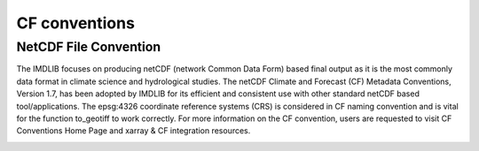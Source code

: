 .. _cf-conventions:

CF conventions
==========================

NetCDF File Convention
-----------------------

The IMDLIB focuses on producing netCDF (network Common Data Form) based final output as 
it is the most commonly data format in climate science and hydrological studies. The netCDF Climate and Forecast (CF) Metadata Conventions, Version 1.7, has been adopted by IMDLIB for its efficient and consistent use with other standard netCDF based tool/applications. The epsg:4326 coordinate reference systems (CRS) is considered in CF naming convention and is 
vital for the function to_geotiff to work correctly. For more information on the CF convention, users are requested to visit CF Conventions Home Page and xarray & CF integration resources.

.. image:: savefig/fig2.jpg
   :width: 700
